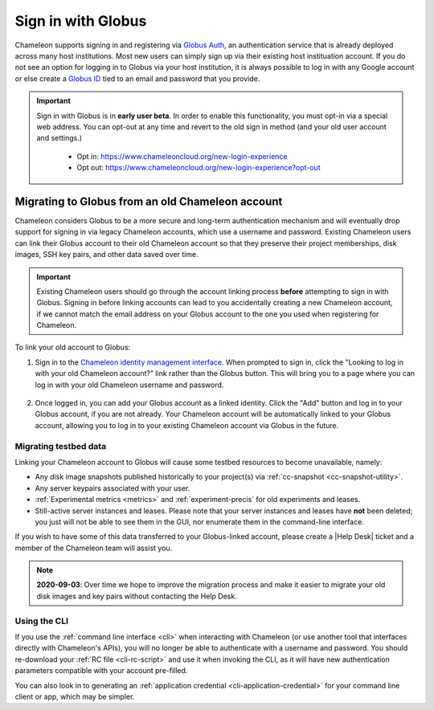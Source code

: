 .. _globus:

====================
Sign in with Globus
====================

Chameleon supports signing in and registering via `Globus Auth
<https://auth.globus.org>`_, an authentication service that is already deployed
across many host institutions. Most new users can simply sign up via their
existing host instituation account. If you do not see an option for logging in
to Globus via your host institution, it is always possible to log in with any
Google account or else create a `Globus ID <https://globusid.org/>`_ tied to an
email and password that you provide.

.. important::

   Sign in with Globus is in **early user beta**. In order to enable this
   functionality, you must opt-in via a special web address. You can opt-out
   at any time and revert to the old sign in method (and your old user account
   and settings.)

     - Opt in: https://www.chameleoncloud.org/new-login-experience
     - Opt out: https://www.chameleoncloud.org/new-login-experience?opt-out

Migrating to Globus from an old Chameleon account
=================================================

Chameleon considers Globus to be a more secure and long-term authentication
mechanism and will eventually drop support for signing in via legacy Chameleon
accounts, which use a username and password. Existing Chameleon users can link
their Globus account to their old Chameleon account so that they preserve their
project memberships, disk images, SSH key pairs, and other data saved over time.

.. important::

   Existing Chameleon users should go through the account linking process
   **before** attempting to sign in with Globus. Signing in before linking
   accounts can lead to you accidentally creating a new Chameleon account, if we
   cannot match the email address on your Globus account to the one you used
   when registering for Chameleon.

To link your old account to Globus:

1. Sign in to the `Chameleon identity management interface
   <https://auth.chameleoncloud.org/auth/realms/chameleon/account/identity>`_.
   When prompted to sign in, click the "Looking to log in with your old
   Chameleon account?" link rather than the Globus button. This will bring
   you to a page where you can log in with your old Chameleon username and
   password.

   .. figure:: globus/globus_link_account_login.png
      :alt: Logging in via an existing Chameleon account.
      :figclass: screenshot

2. Once logged in, you can add your Globus account as a linked identity. Click
   the "Add" button and log in to your Globus account, if you are not already.
   Your Chameleon account will be automatically linked to your Globus account,
   allowing you to log in to your existing Chameleon account via Globus in the
   future.

   .. figure:: globus/globus_link_account.png
      :alt: Adding a Globus account to an existing Chameleon user.
      :figclass: screenshot

Migrating testbed data
----------------------

Linking your Chameleon account to Globus will cause some testbed resources to
become unavailable, namely:

- Any disk image snapshots published historically to your project(s) via
  :ref:`cc-snapshot <cc-snapshot-utility>`.
- Any server keypairs associated with your user.
- :ref:`Experimental metrics <metrics>` and :ref:`experiment-precis` for old
  experiments and leases.
- Still-active server instances and leases. Please note that your server
  instances and leases have **not** been deleted; you just will not be able to
  see them in the GUI, nor enumerate them in the command-line interface.

If you wish to have some of this data transferred to your Globus-linked account,
please create a |Help Desk| ticket and a member of the Chameleon team will
assist you.

.. note::

   **2020-09-03**: Over time we hope to improve the migration process and make
   it easier to migrate your old disk images and key pairs without contacting
   the Help Desk.

Using the CLI
-------------

If you use the :ref:`command line interface <cli>` when interacting with
Chameleon (or use another tool that interfaces directly with Chameleon's APIs),
you will no longer be able to authenticate with a username and password. You
should re-download your :ref:`RC file <cli-rc-script>` and use it when invoking
the CLI, as it will have new authentication parameters compatible with your
account pre-filled.

You can also look in to generating an :ref:`application credential
<cli-application-credential>` for your command line client or app, which may be
simpler.
